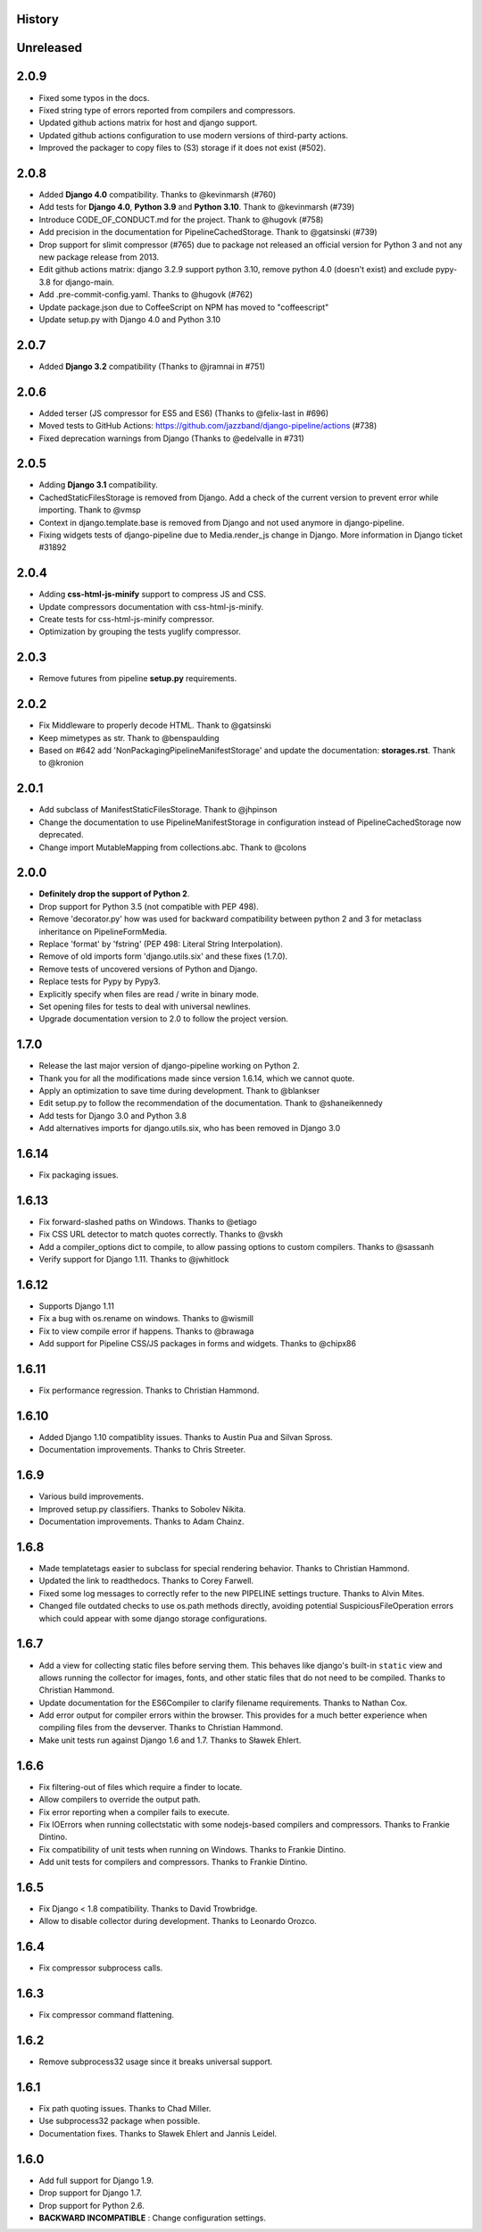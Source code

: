 .. :changelog:

History
=======

Unreleased
==========

2.0.9
=====

* Fixed some typos in the docs.
* Fixed string type of errors reported from compilers and compressors.
* Updated github actions matrix for host and django support.
* Updated github actions configuration to use modern versions of third-party
  actions.
* Improved the packager to copy files to (S3) storage if it does not exist
  (#502).


2.0.8
=====

* Added **Django 4.0** compatibility. Thanks to @kevinmarsh (#760)
* Add tests for **Django 4.0**,  **Python 3.9** and **Python 3.10**.
  Thank to @kevinmarsh (#739)
* Introduce CODE_OF_CONDUCT.md for the project. Thank to @hugovk (#758)
* Add precision in the documentation for PipelineCachedStorage.
  Thank to @gatsinski (#739)
* Drop support for slimit compressor (#765) due to package not released
  an official version for Python 3 and not any new package release from 2013.
* Edit github actions matrix: django 3.2.9 support python 3.10, remove
  python 4.0 (doesn't exist) and exclude pypy-3.8 for django-main.
* Add .pre-commit-config.yaml. Thanks to @hugovk (#762)
* Update package.json due to CoffeeScript on NPM has moved to "coffeescript" 
* Update setup.py with Django 4.0 and Python 3.10

2.0.7
=====

* Added **Django 3.2** compatibility (Thanks to @jramnai in #751)

2.0.6
======

* Added terser (JS compressor for ES5 and ES6) (Thanks to @felix-last in #696)
* Moved tests to GitHub Actions: https://github.com/jazzband/django-pipeline/actions (#738)
* Fixed deprecation warnings from Django (Thanks to @edelvalle in #731)

2.0.5
======

* Adding **Django 3.1** compatibility.
* CachedStaticFilesStorage is removed from Django. Add a check
  of the current version to prevent error while importing. Thank to @vmsp
* Context in django.template.base is removed from Django and
  not used anymore in django-pipeline.
* Fixing widgets tests of django-pipeline due to Media.render_js change in 
  Django. More information in Django ticket #31892

2.0.4
======

* Adding **css-html-js-minify** support to compress JS and CSS.
* Update compressors documentation with css-html-js-minify.
* Create tests for css-html-js-minify compressor.
* Optimization by grouping the tests yuglify compressor.

2.0.3
======

* Remove futures from pipeline **setup.py** requirements.

2.0.2
=====

* Fix Middleware to properly decode HTML. Thank to @gatsinski
* Keep mimetypes as str. Thank to @benspaulding
* Based on #642 add 'NonPackagingPipelineManifestStorage' and update
  the documentation: **storages.rst**. Thank to @kronion

2.0.1
=====

* Add subclass of ManifestStaticFilesStorage. Thank to @jhpinson
* Change the documentation to use PipelineManifestStorage in configuration
  instead of PipelineCachedStorage now deprecated.
* Change import MutableMapping from collections.abc. Thank to @colons

2.0.0
=====

* **Definitely drop the support of Python 2**.
* Drop support for Python 3.5 (not compatible with PEP 498).
* Remove 'decorator.py' how was used for backward compatibility
  between python 2 and 3 for metaclass inheritance on PipelineFormMedia.
* Replace 'format' by 'fstring' (PEP 498: Literal String Interpolation).
* Remove of old imports form 'django.utils.six' and these fixes (1.7.0).
* Remove tests of uncovered versions of Python and Django.
* Replace tests for Pypy by Pypy3.
* Explicitly specify when files are read / write in binary mode.
* Set opening files for tests to deal with universal newlines.
* Upgrade documentation version to 2.0 to follow the project version.

1.7.0
=====

* Release the last major version of django-pipeline working on Python 2.
* Thank you for all the modifications made since version 1.6.14, which we cannot quote.
* Apply an optimization to save time during development. Thank to @blankser
* Edit setup.py to follow the recommendation of the documentation. Thank to @shaneikennedy
* Add tests for Django 3.0 and Python 3.8
* Add alternatives imports for django.utils.six, who has been removed in Django 3.0

1.6.14
======

* Fix packaging issues.

1.6.13
======

* Fix forward-slashed paths on Windows. Thanks to @etiago
* Fix CSS URL detector to match quotes correctly. Thanks to @vskh
* Add a compiler_options dict to compile, to allow passing options to custom
  compilers. Thanks to @sassanh
* Verify support for Django 1.11. Thanks to @jwhitlock

1.6.12
======

* Supports Django 1.11
* Fix a bug with os.rename on windows. Thanks to @wismill
* Fix to view compile error if happens. Thanks to @brawaga
* Add support for Pipeline CSS/JS packages in forms and widgets. Thanks to @chipx86

1.6.11
======

* Fix performance regression. Thanks to Christian Hammond.

1.6.10
======

* Added Django 1.10 compatiblity issues. Thanks to Austin Pua and Silvan Spross.
* Documentation improvements. Thanks to Chris Streeter.

1.6.9
=====

* Various build improvements.
* Improved setup.py classifiers. Thanks to Sobolev Nikita.
* Documentation improvements. Thanks to Adam Chainz.

1.6.8
=====

* Made templatetags easier to subclass for special rendering behavior. Thanks
  to Christian Hammond.
* Updated the link to readthedocs. Thanks to Corey Farwell.
* Fixed some log messages to correctly refer to the new PIPELINE settings
  tructure. Thanks to Alvin Mites.
* Changed file outdated checks to use os.path methods directly, avoiding
  potential SuspiciousFileOperation errors which could appear with some django
  storage configurations.

1.6.7
=====

* Add a view for collecting static files before serving them. This behaves like
  django's built-in ``static`` view and allows running the collector for
  images, fonts, and other static files that do not need to be compiled. Thanks
  to Christian Hammond.
* Update documentation for the ES6Compiler to clarify filename requirements.
  Thanks to Nathan Cox.
* Add error output for compiler errors within the browser. This provides for a
  much better experience when compiling files from the devserver. Thanks to
  Christian Hammond.
* Make unit tests run against Django 1.6 and 1.7. Thanks to Sławek Ehlert.

1.6.6
=====

* Fix filtering-out of files which require a finder to locate.
* Allow compilers to override the output path.
* Fix error reporting when a compiler fails to execute.
* Fix IOErrors when running collectstatic with some nodejs-based compilers and
  compressors. Thanks to Frankie Dintino.
* Fix compatibility of unit tests when running on Windows. Thanks to Frankie
  Dintino.
* Add unit tests for compilers and compressors. Thanks to Frankie Dintino.

1.6.5
=====

* Fix Django < 1.8 compatibility. Thanks to David Trowbridge.
* Allow to disable collector during development. Thanks to Leonardo Orozco.

1.6.4
=====

* Fix compressor subprocess calls.

1.6.3
=====

* Fix compressor command flattening.

1.6.2
=====

* Remove subprocess32 usage since it breaks universal support.

1.6.1
=====

* Fix path quoting issues. Thanks to Chad Miller.
* Use subprocess32 package when possible.
* Documentation fixes. Thanks to Sławek Ehlert and Jannis Leidel.

1.6.0
=====

* Add full support for Django 1.9.
* Drop support for Django 1.7.
* Drop support for Python 2.6.
* **BACKWARD INCOMPATIBLE** : Change configuration settings.

